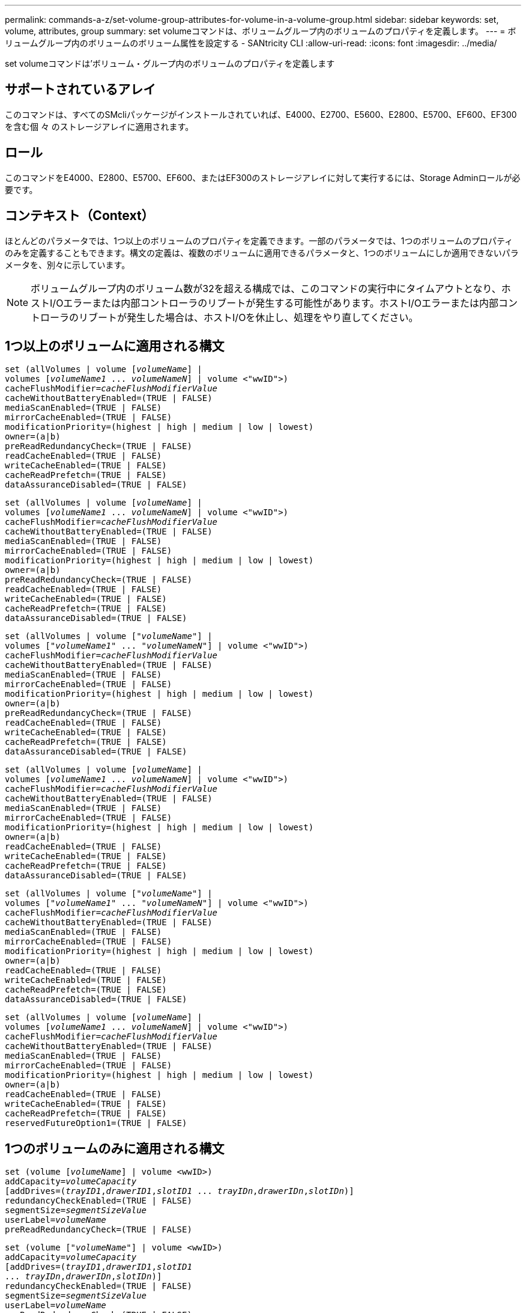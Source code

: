---
permalink: commands-a-z/set-volume-group-attributes-for-volume-in-a-volume-group.html 
sidebar: sidebar 
keywords: set, volume, attributes, group 
summary: set volumeコマンドは、ボリュームグループ内のボリュームのプロパティを定義します。 
---
= ボリュームグループ内のボリュームのボリューム属性を設定する - SANtricity CLI
:allow-uri-read: 
:icons: font
:imagesdir: ../media/


[role="lead"]
set volumeコマンドは'ボリューム・グループ内のボリュームのプロパティを定義します



== サポートされているアレイ

このコマンドは、すべてのSMcliパッケージがインストールされていれば、E4000、E2700、E5600、E2800、E5700、EF600、EF300を含む個 々 のストレージアレイに適用されます。



== ロール

このコマンドをE4000、E2800、E5700、EF600、またはEF300のストレージアレイに対して実行するには、Storage Adminロールが必要です。



== コンテキスト（Context）

ほとんどのパラメータでは、1つ以上のボリュームのプロパティを定義できます。一部のパラメータでは、1つのボリュームのプロパティのみを定義することもできます。構文の定義は、複数のボリュームに適用できるパラメータと、1つのボリュームにしか適用できないパラメータを、別々に示しています。

[NOTE]
====
ボリュームグループ内のボリューム数が32を超える構成では、このコマンドの実行中にタイムアウトとなり、ホストI/Oエラーまたは内部コントローラのリブートが発生する可能性があります。ホストI/Oエラーまたは内部コントローラのリブートが発生した場合は、ホストI/Oを休止し、処理をやり直してください。

====


== 1つ以上のボリュームに適用される構文

[source, cli, subs="+macros"]
----
set (allVolumes | volume pass:quotes[[_volumeName_]] |
volumes pass:quotes[[_volumeName1_ ... _volumeNameN_]] | volume <"wwID">)
pass:quotes[cacheFlushModifier=_cacheFlushModifierValue_]
cacheWithoutBatteryEnabled=(TRUE | FALSE)
mediaScanEnabled=(TRUE | FALSE)
mirrorCacheEnabled=(TRUE | FALSE)
modificationPriority=(highest | high | medium | low | lowest)
owner=(a|b)
preReadRedundancyCheck=(TRUE | FALSE)
readCacheEnabled=(TRUE | FALSE)
writeCacheEnabled=(TRUE | FALSE)
cacheReadPrefetch=(TRUE | FALSE)
dataAssuranceDisabled=(TRUE | FALSE)
----
[source, cli, subs="+macros"]
----
set (allVolumes | volume pass:quotes[[_volumeName_]] |
volumes pass:quotes[[_volumeName1_ ... _volumeNameN_]] | volume <"wwID">)
pass:quotes[cacheFlushModifier=_cacheFlushModifierValue_]
cacheWithoutBatteryEnabled=(TRUE | FALSE)
mediaScanEnabled=(TRUE | FALSE)
mirrorCacheEnabled=(TRUE | FALSE)
modificationPriority=(highest | high | medium | low | lowest)
owner=(a|b)
preReadRedundancyCheck=(TRUE | FALSE)
readCacheEnabled=(TRUE | FALSE)
writeCacheEnabled=(TRUE | FALSE)
cacheReadPrefetch=(TRUE | FALSE)
dataAssuranceDisabled=(TRUE | FALSE)
----
[source, cli, subs="+macros"]
----
set (allVolumes | volume pass:quotes[["_volumeName_"]] |
volumes pass:quotes[["_volumeName1_" ... "_volumeNameN_"]] | volume <"wwID">)
pass:quotes[cacheFlushModifier=_cacheFlushModifierValue_]
cacheWithoutBatteryEnabled=(TRUE | FALSE)
mediaScanEnabled=(TRUE | FALSE)
mirrorCacheEnabled=(TRUE | FALSE)
modificationPriority=(highest | high | medium | low | lowest)
owner=(a|b)
preReadRedundancyCheck=(TRUE | FALSE)
readCacheEnabled=(TRUE | FALSE)
writeCacheEnabled=(TRUE | FALSE)
cacheReadPrefetch=(TRUE | FALSE)
dataAssuranceDisabled=(TRUE | FALSE)
----
[source, cli, subs="+macros"]
----
set (allVolumes | volume pass:quotes[[_volumeName_]] |
volumes pass:quotes[[_volumeName1_ ... _volumeNameN_]] | volume <"wwID">)
pass:quotes[cacheFlushModifier=_cacheFlushModifierValue_]
cacheWithoutBatteryEnabled=(TRUE | FALSE)
mediaScanEnabled=(TRUE | FALSE)
mirrorCacheEnabled=(TRUE | FALSE)
modificationPriority=(highest | high | medium | low | lowest)
owner=(a|b)
readCacheEnabled=(TRUE | FALSE)
writeCacheEnabled=(TRUE | FALSE)
cacheReadPrefetch=(TRUE | FALSE)
dataAssuranceDisabled=(TRUE | FALSE)
----
[source, cli, subs="+macros"]
----
set (allVolumes | volume pass:quotes[["_volumeName_"]] |
volumes pass:quotes[["_volumeName1_" ... "_volumeNameN_"]] | volume <"wwID">)
pass:quotes[cacheFlushModifier=_cacheFlushModifierValue_]
cacheWithoutBatteryEnabled=(TRUE | FALSE)
mediaScanEnabled=(TRUE | FALSE)
mirrorCacheEnabled=(TRUE | FALSE)
modificationPriority=(highest | high | medium | low | lowest)
owner=(a|b)
readCacheEnabled=(TRUE | FALSE)
writeCacheEnabled=(TRUE | FALSE)
cacheReadPrefetch=(TRUE | FALSE)
dataAssuranceDisabled=(TRUE | FALSE)
----
[source, cli, subs="+macros"]
----
set (allVolumes | volume pass:quotes[[_volumeName_]] |
volumes pass:quotes[[_volumeName1_ ... _volumeNameN_]] | volume <"wwID">)
pass:quotes[cacheFlushModifier=_cacheFlushModifierValue_]
cacheWithoutBatteryEnabled=(TRUE | FALSE)
mediaScanEnabled=(TRUE | FALSE)
mirrorCacheEnabled=(TRUE | FALSE)
modificationPriority=(highest | high | medium | low | lowest)
owner=(a|b)
readCacheEnabled=(TRUE | FALSE)
writeCacheEnabled=(TRUE | FALSE)
cacheReadPrefetch=(TRUE | FALSE)
reservedFutureOption1=(TRUE | FALSE)
----


== 1つのボリュームのみに適用される構文

[source, cli, subs="+macros"]
----
set (volume pass:quotes[[_volumeName_]] | volume <wwID>)
pass:quotes[addCapacity=_volumeCapacity_]
[addDrives=pass:quotes[(_trayID1_,_drawerID1_,_slotID1_ ... _trayIDn_,_drawerIDn_,_slotIDn_)]]
redundancyCheckEnabled=(TRUE | FALSE)
pass:quotes[segmentSize=_segmentSizeValue_]
pass:quotes[userLabel=_volumeName_]
preReadRedundancyCheck=(TRUE | FALSE)
----
[source, cli, subs="+macros"]
----
set (volume pass:quotes[["_volumeName_"]] | volume <wwID>)
pass:quotes[addCapacity=_volumeCapacity_]
[addDrives=pass:quotes[(_trayID1_,_drawerID1_,_slotID1_
... _trayIDn_,_drawerIDn_,_slotIDn_)]]
redundancyCheckEnabled=(TRUE | FALSE)
pass:quotes[segmentSize=_segmentSizeValue_]
pass:quotes[userLabel=_volumeName_]
preReadRedundancyCheck=(TRUE | FALSE)
----
[source, cli, subs="+macros"]
----
set (volume pass:quotes[[_volumeName_]] | volume <wwID>)
pass:quotes[addCapacity=_volumeCapacity_]
[addDrives=pass:quotes[(_trayID1_,_slotID1_ ... _trayIDn_,_slotIDn_)]]
redundancyCheckEnabled=(TRUE | FALSE)
pass:quotes[segmentSize=_segmentSizeValue_]
pass:quotes[userLabel=_volumeName_]
preReadRedundancyCheck=(TRUE | FALSE)
----


== パラメータ

[cols="2*"]
|===
| パラメータ | 説明 


 a| 
「allVolumes」
 a| 
このパラメータは、ストレージアレイ内のすべてのボリュームのプロパティを設定します。



 a| 
「 volume 」
 a| 
プロパティを定義するボリュームの名前。ボリューム名は角かっこ（[]）で囲みます。ボリューム名に特殊文字または数字が含まれている場合は、ボリューム名を二重引用符（""）で囲んだ上で角かっこで囲む必要があります。



 a| 
「 volume 」
 a| 
プロパティを定義するボリュームのWorld Wide Identifier（WWID）。WWIDは二重引用符（""）で囲んだ上で山かっこ（<>）で囲みます。

[NOTE]
====
このコマンドを実行するときは、WWIDにコロンは使用しないでください。

====


 a| 
「ボリューム」
 a| 
プロパティを定義する複数のボリュームの名前。すべてのボリュームに同じプロパティが適用されます。以下のルールを使用して、ボリュームの名前を入力します。

* すべての名前は角かっこ（[]）で囲みます。
* 名前はそれぞれスペースで区切ります。


ボリューム名に特殊文字または数字が含まれる場合は、次のルールに従って名前を入力します。

* すべての名前は角かっこ（[]）で囲みます。
* 各名前は二重引用符（""）で囲みます。
* 名前はそれぞれスペースで区切ります。




 a| 
「cacheFlushModifier」
 a| 
ボリュームのデータが物理ストレージにフラッシュされる前にキャッシュに保持される最大時間。有効な値については、「メモ」セクションを参照してください。



 a| 
「cacheWithoutBatteryEnabled」
 a| 
バッテリなしのキャッシュをオンまたはオフにするための設定。バッテリなしのキャッシュをオンにするには、このパラメータを「true」に設定します。バッテリなしのキャッシュをオフにするには、このパラメータを「FALSE」に設定します。



 a| 
mediaScanEnabled
 a| 
ボリュームのメディアスキャンをオンまたはオフにするための設定。メディア・スキャンをオンにするには'このパラメータをTRUEに設定しますメディアスキャンをオフにするには、このパラメータを「FALSE」に設定します。（メディアスキャンがストレージアレイレベルで無効になっている場合、このパラメータは機能しません）。



 a| 
「mirrorCacheEnabled」
 a| 
ミラーキャッシュをオンまたはオフにするための設定。ミラー・キャッシュをオンにするには'このパラメータをTRUEに設定しますミラー・キャッシュをオフにするには'このパラメータをFALSEに設定します



 a| 
「modificationPriority」
 a| 
ストレージアレイが稼働している間のボリューム変更の優先度。有効な値は'highest'high`'high`'medium`'low''low'lowest`です



 a| 
「owner」をクリックします
 a| 
ボリュームを所有するコントローラ。有効なコントローラ識別子は「a」または「b」です。「a」はスロットAのコントローラ、「b」はスロットBのコントローラですこのパラメータは、ボリュームの所有者を変更する場合にのみ使用します。



 a| 
「preReadRedundancyCheck」
 a| 
読み取り前冗長性チェックをオンまたはオフにするための設定。読み取り前冗長性チェックをオンにすると、読み取りデータを含むストライプに対してRAID冗長性データの整合性が検証されます。読み取り前冗長性チェックは読み取り処理でのみ実行されます。読み取り前冗長性チェックをオンにするには'このパラメータをTRUEに設定します読み取り前冗長性チェックをオフにするには'このパラメータをFALSEに設定します

[NOTE]
====
RAID 0ボリュームなどの非冗長ボリュームでは、このパラメータを使用しないでください。

====


 a| 
readCacheEnabled
 a| 
読み取りキャッシュをオンまたはオフにするための設定。リード・キャッシュをオンにするには'このパラメータをTRUEに設定しますリード・キャッシュをオフにするには'このパラメータをFALSEに設定します



 a| 
「writeCacheEnabled」を使用します
 a| 
書き込みキャッシュをオンまたはオフにするための設定。ライト・キャッシュをオンにするには'このパラメータをTRUEに設定しますライト・キャッシュをオフにするには'このパラメータをFALSEに設定します



 a| 
「cacheReadPrefetch」というメッセージが表示されます
 a| 
キャッシュ読み取りプリフェッチをオンまたはオフにする設定。キャッシュ読み取りプリフェッチをオフにするには'このパラメータをFALSEに設定しますキャッシュ読み取りプリフェッチをオンにするには'このパラメータをTRUEに設定します



 a| 
「dataAssuranceDisabled」
 a| 
特定のボリュームのData Assuranceをオフにするための設定。

このパラメータは、ボリュームがData Assuranceに対応している場合にのみ有効です。このパラメータは、Data Assuranceをサポートするボリュームが、Data Assuranceをサポートできないボリュームに変更します。

[NOTE]
====
このオプションを有効にできるのは、ドライブがDAをサポートする場合のみです。

====
Data AssuranceをサポートするボリュームからData Assuranceを削除するには、このパラメータを「true」に設定します。

[NOTE]
====
いったんData Assuranceを削除したボリュームでは、Data Assuranceをリセットすることはできません。

====
Data Assuranceを削除したボリューム上のデータに対してData Assuranceをリセットするには、次の手順を実行します。

. ボリュームからデータを削除します。
. ボリュームを削除します。
. 削除したボリュームのプロパティを使用して新しいボリュームを再作成します。
. 新しいボリュームに対してData Assuranceを設定します。
. データを新しいボリュームに移動します。




 a| 
「addCapacity」
 a| 
プロパティを定義するボリュームのストレージサイズ（容量）を増やすための設定。サイズは'bytes'KB'MB`'GB'TB'の単位で定義されますデフォルト値は「bytes」です。



 a| 
「addDrives」を参照してください
 a| 
大容量ドライブトレイの場合は、ドライブのトレイIDの値、ドロワーIDの値、およびスロットIDの値を指定します。小容量ドライブトレイの場合は、ドライブのトレイIDの値とスロットIDの値を指定します。トレイIDの値は'0～99ですドロワーIDの値は「1」～「5」です。

スロットIDの最大値はすべて24です。スロットIDの値は、トレイのモデルに応じて0または1で始まります。E2800コントローラおよびE5700コントローラと互換性があるドライブトレイのスロットID番号は0から始まります。E2700およびE5600コントローラと互換性のあるドライブトレイのスロットID番号は1から始まります。

トレイIDの値、ドロワーIDの値、およびスロットIDの値は角かっこ（[]）で囲みます。

新しいサイズに対応する追加のドライブを指定する必要がある場合は、このパラメータを「addCapacity」パラメータとともに使用します。



 a| 
「redundancyCheckEnabled」
 a| 
メディアスキャン中に冗長性チェックをオンまたはオフにするための設定。冗長性チェックをオンにするには'このパラメータをTRUEに設定します冗長性チェックをオフにするには'このパラメータをFALSEに設定します



 a| 
「segmentSize」のように表示されます
 a| 
コントローラがボリューム内の1つのドライブに書き込めるデータ量（KB）を指定します。有効な値は'8`'16`'32`'64`'128`'です 「256」または「512」。



 a| 
「userLabel」のように入力します
 a| 
既存のボリュームに付ける新しい名前。新しいボリューム名は二重引用符（""）で囲みます。



 a| 
「preReadRedundancyCheck」
 a| 
読み取り処理中にストライプのRAID冗長性データの整合性をチェックするための設定。RAIDレベル0などの非冗長ボリュームには、この処理を使用しないでください。冗長性の整合性をチェックするには'このパラメータをTRUEに設定しますストライプ・チェックを行わない場合は'このパラメータをFALSEに設定します

|===


== 注：

ボリューム数が32を超えるボリュームグループでは、ホストI/Oエラーが発生する可能性があります。また、この処理の完了前にタイムアウトとなり、内部コントローラのリブートが発生する可能性もあります。この問題 が表示された場合は、ホストI/Oを休止し、処理をやり直してください。

このコマンドでは、オプションのパラメータを1つ以上指定できます。

これらのパラメータは、一度に1つのボリュームのみに適用できます。

* 「addCapacity」
* 「segmentSize」のように表示されます
* 「userLabel」のように入力します
* 「logicalUnitNumber」と入力します




== 容量の追加、ドライブの追加、およびセグメントサイズの確認

「addCapacity」パラメータ、「addDrives」パラメータ、または「segmentSize」パラメータを設定すると、長時間実行される処理が開始され、途中で停止することはできません。長時間の処理はバックグラウンドで実行され、他のコマンドの実行が妨げられることはありません。長時間実行中の処理の進捗状況を表示するには、「show volume actionProgress」コマンドを使用します。



== キャッシュフラッシュ修飾子

次の表に、キャッシュフラッシュ修飾子の有効な値を示します。

[cols="2*"]
|===
| 価値 | 説明 


 a| 
「即時」
 a| 
データはキャッシュに配置され次第フラッシュされます。



 a| 
「. 25」
 a| 
データは250ミリ秒後にフラッシュされます。



 a| 
5.
 a| 
データは500ミリ秒後にフラッシュされます。



 a| 
「.75」
 a| 
データは750ミリ秒後にフラッシュされます。



 a| 
「 1 」
 a| 
データは1秒後にフラッシュされます



 a| 
1.
 a| 
データは1500ミリ秒後にフラッシュされます。



 a| 
2.
 a| 
データは2秒後にフラッシュされます



 a| 
「5」
 a| 
データは5秒後にフラッシュされます



 a| 
「10」
 a| 
データは10秒後にフラッシュされます



 a| 
２０歳
 a| 
データは20秒後にフラッシュされます



 a| 
「60」
 a| 
データは60秒（1分）後にフラッシュされます。



 a| 
120
 a| 
データは120秒（2分）後にフラッシュされます。



 a| 
300`
 a| 
データは300秒（5分）後にフラッシュされます。



 a| 
「1200」
 a| 
データは1200秒（20分）後にフラッシュされます。



 a| 
「3600」
 a| 
データは3600秒（1時間）後にフラッシュされます。



 a| 
「無限」
 a| 
キャッシュ内のデータには、年齢や時間の制約はありません。データは、コントローラによって管理されるその他の条件に基づいてフラッシュされます。

|===
[NOTE]
====
「cacheFlushModifier」パラメータの値を10秒以上に設定しないでください。テストを目的とした場合は例外です。「cacheFlushModifier」パラメータの値を10秒以上に設定したテストを実行した後、「cacheFlushModifier」パラメータの値を10秒以下に戻します。

====


== バッテリなしのキャッシュを有効にしました

バッテリなしの書き込みキャッシュを有効にすると、コントローラのバッテリが完全に放電されている場合、フル充電されていない場合、または取り付けられていない場合でも書き込みキャッシュが続行されます。無停電電源装置（UPS）やその他のバックアップ電源がない場合にこのパラメータを「true」に設定すると、ストレージアレイへの給電が停止した場合にデータが失われる可能性があります。書き込みキャッシュが無効になっている場合、このパラメータは効果がありません。



== 修正の優先順位

変更優先度は、ボリュームのプロパティを変更する際に使用されるシステムリソースの量を定義します。最高の優先度レベルを選択すると、ほとんどのシステムリソースを使用してボリュームの変更が実行されるため、ホストのデータ転送パフォーマンスが低下します。



== キャッシュ読み取りプリフェッチ

「cacheReadPrefetch」パラメータを使用すると、コントローラは、ホストによって要求されたデータブロックをドライブから読み取ってキャッシュにコピーする間、追加のデータブロックをキャッシュにコピーできます。これにより、以降のデータ要求をキャッシュから処理できる可能性が高くなります。キャッシュ読み取りプリフェッチは、シーケンシャルデータ転送を使用するマルチメディアアプリケーションにとって重要です。使用するストレージアレイの設定によって、コントローラがキャッシュに読み込む追加のデータブロックの数が決まります。「cacheReadPrefetch」パラメータの有効な値は「TRUE」または「FALSE」です。



== セグメントサイズ

コントローラがボリューム内の1つのドライブに書き込めるデータブロックの数は、セグメントのサイズによって決まります。各データブロックには512バイトのデータが格納されます。データブロックはストレージの最小単位です。セグメントのサイズによって、格納されるデータブロックの数が決まります。たとえば、8KBのセグメントには16個のデータブロックが含まれます。64KBのセグメントには128個のデータブロックが含まれます。

セグメントサイズの値を入力すると、その値は、実行時にコントローラで指定される、サポートされている値と照合されます。入力した値が無効な場合、コントローラは有効な値のリストを返します。1つの要求に対して1つのドライブを使用することで、他のドライブでは他の要求に同時に対応できます。

ボリュームが属している環境で、1人のユーザが大量のデータ（マルチメディアなど）を転送している場合は、1つのデータ転送要求を1つのデータストライプで処理すると、パフォーマンスが最大化されます。（データストライプはセグメントサイズであり、これに、データ転送に使用されるボリュームグループ内のドライブ数が掛けられます）。 この場合、同じ要求に対して複数のドライブが使用されますが、各ドライブへのアクセスは1回だけとなります。

マルチユーザデータベースまたはファイルシステムのストレージ環境で最適なパフォーマンスを実現するには、データ転送要求を満たすために必要なドライブ数が最小限になるように、セグメントサイズを設定します。



== 最小ファームウェアレベル

5.00で「addCapacity」パラメータが追加されました。

7.10で、「preReadRedundancyCheck」パラメータが追加されました。

7.60で'drawerID'ユーザ入力が追加されました

7.75で、「dataAssuranceDisabled」パラメータが追加されました。

8.10で、キャッシュフラッシュテーブルの「cacheFlushModifier」パラメータの値が修正されました。
